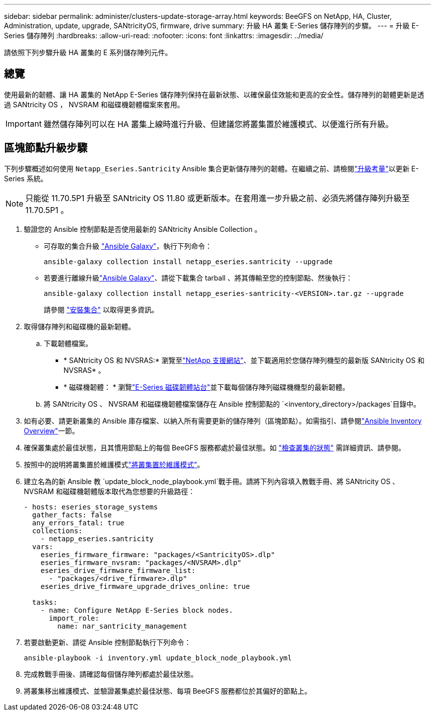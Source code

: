 ---
sidebar: sidebar 
permalink: administer/clusters-update-storage-array.html 
keywords: BeeGFS on NetApp, HA, Cluster, Administration, update, upgrade, SANtricityOS, firmware, drive 
summary: 升級 HA 叢集 E-Series 儲存陣列的步驟。 
---
= 升級 E-Series 儲存陣列
:hardbreaks:
:allow-uri-read: 
:nofooter: 
:icons: font
:linkattrs: 
:imagesdir: ../media/


[role="lead"]
請依照下列步驟升級 HA 叢集的 E 系列儲存陣列元件。



== 總覽

使用最新的韌體、讓 HA 叢集的 NetApp E-Series 儲存陣列保持在最新狀態、以確保最佳效能和更高的安全性。儲存陣列的韌體更新是透過 SANtricity OS ， NVSRAM 和磁碟機韌體檔案來套用。


IMPORTANT: 雖然儲存陣列可以在 HA 叢集上線時進行升級、但建議您將叢集置於維護模式、以便進行所有升級。



== 區塊節點升級步驟

下列步驟概述如何使用 `Netapp_Eseries.Santricity` Ansible 集合更新儲存陣列的韌體。在繼續之前、請檢閱link:https://docs.netapp.com/us-en/e-series/upgrade-santricity/overview-upgrade-consider-task.html["升級考量"^]以更新 E-Series 系統。


NOTE: 只能從 11.70.5P1 升級至 SANtricity OS 11.80 或更新版本。在套用進一步升級之前、必須先將儲存陣列升級至 11.70.5P1 。

. 驗證您的 Ansible 控制節點是否使用最新的 SANtricity Ansible Collection 。
+
** 可存取的集合升級 link:https://galaxy.ansible.com/netapp_eseries/beegfs["Ansible Galaxy"^]，執行下列命令：
+
[source, console]
----
ansible-galaxy collection install netapp_eseries.santricity --upgrade
----
** 若要進行離線升級link:https://galaxy.ansible.com/ui/repo/published/netapp_eseries/santricity/["Ansible Galaxy"^]、請從下載集合 tarball 、將其傳輸至您的控制節點、然後執行：
+
[source, console]
----
ansible-galaxy collection install netapp_eseries-santricity-<VERSION>.tar.gz --upgrade
----
+
請參閱 link:https://docs.ansible.com/ansible/latest/collections_guide/collections_installing.html["安裝集合"^] 以取得更多資訊。



. 取得儲存陣列和磁碟機的最新韌體。
+
.. 下載韌體檔案。
+
*** * SANtricity OS 和 NVSRAS:* 瀏覽至link:https://mysupport.netapp.com/site/products/all/details/eseries-santricityos/downloads-tab["NetApp 支援網站"^]、並下載適用於您儲存陣列機型的最新版 SANtricity OS 和 NVSRAS* 。
*** * 磁碟機韌體： * 瀏覽link:https://mysupport.netapp.com/site/downloads/firmware/e-series-disk-firmware["E-Series 磁碟韌體站台"^]並下載每個儲存陣列磁碟機機型的最新韌體。


.. 將 SANtricity OS 、 NVSRAM 和磁碟機韌體檔案儲存在 Ansible 控制節點的 `<inventory_directory>/packages`目錄中。


. 如有必要、請更新叢集的 Ansible 庫存檔案、以納入所有需要更新的儲存陣列（區塊節點）。如需指引、請參閱link:../custom/architectures-inventory-overview.html["Ansible Inventory Overview"^]一節。
. 確保叢集處於最佳狀態，且其慣用節點上的每個 BeeGFS 服務都處於最佳狀態。如 link:clusters-examine-state.html["檢查叢集的狀態"^] 需詳細資訊、請參閱。
. 按照中的說明將叢集置於維護模式link:clusters-maintenance-mode.html["將叢集置於維護模式"^]。
. 建立名為的新 Ansible 教 `update_block_node_playbook.yml`戰手冊。請將下列內容填入教戰手冊、將 SANtricity OS 、 NVSRAM 和磁碟機韌體版本取代為您想要的升級路徑：
+
....
- hosts: eseries_storage_systems
  gather_facts: false
  any_errors_fatal: true
  collections:
    - netapp_eseries.santricity
  vars:
    eseries_firmware_firmware: "packages/<SantricityOS>.dlp"
    eseries_firmware_nvsram: "packages/<NVSRAM>.dlp"
    eseries_drive_firmware_firmware_list:
      - "packages/<drive_firmware>.dlp"
    eseries_drive_firmware_upgrade_drives_online: true

  tasks:
    - name: Configure NetApp E-Series block nodes.
      import_role:
        name: nar_santricity_management
....
. 若要啟動更新、請從 Ansible 控制節點執行下列命令：
+
[listing]
----
ansible-playbook -i inventory.yml update_block_node_playbook.yml
----
. 完成教戰手冊後、請確認每個儲存陣列都處於最佳狀態。
. 將叢集移出維護模式、並驗證叢集處於最佳狀態、每項 BeeGFS 服務都位於其偏好的節點上。

